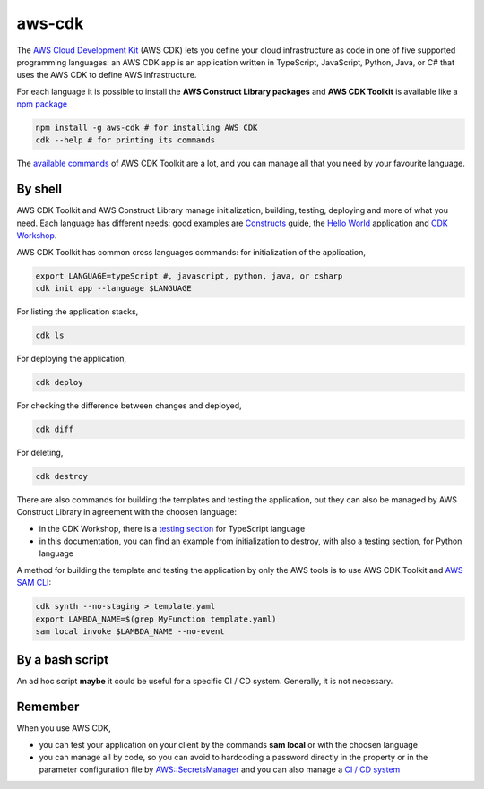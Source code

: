 aws-cdk
=======

The `AWS Cloud Development Kit <https://docs.aws.amazon.com/cdk/latest/guide/>`_ (AWS CDK) lets you define your cloud infrastructure as code in one of five supported programming languages:
an AWS CDK app is an application written in TypeScript, JavaScript, Python, Java, or C# that uses the AWS CDK to define AWS infrastructure.

For each language it is possible to install the **AWS Construct Library packages** and **AWS CDK Toolkit** is available like a `npm package <https://docs.aws.amazon.com/cdk/latest/guide/work-with.html>`_

.. code-block:: bash

    npm install -g aws-cdk # for installing AWS CDK
    cdk --help # for printing its commands

The `available commands <https://docs.aws.amazon.com/cdk/latest/guide/cli.html>`_ of AWS CDK Toolkit are a lot, and you can manage all that you need by your favourite language.

By shell
########

AWS CDK Toolkit and AWS Construct Library manage initialization, building, testing, deploying and more of what you need.
Each language has different needs: good examples are `Constructs <https://docs.aws.amazon.com/cdk/latest/guide/constructs.html>`_ guide, the `Hello World <https://docs.aws.amazon.com/cdk/latest/guide/hello_world.html>`_ application and `CDK Workshop <https://cdkworkshop.com/>`_.

AWS CDK Toolkit has common cross languages commands: for initialization of the application,

.. code-block:: bash

    export LANGUAGE=typeScript #, javascript, python, java, or csharp
    cdk init app --language $LANGUAGE

For listing the application stacks,

.. code-block:: bash

    cdk ls

For deploying the application,

.. code-block:: bash

    cdk deploy

For checking the difference between changes and deployed,

.. code-block:: bash

    cdk diff

For deleting,

.. code-block:: bash

    cdk destroy

There are also commands for building the templates and testing the application, but they can also be managed by AWS Construct Library in agreement with the choosen language:

* in the CDK Workshop, there is a `testing section <https://cdkworkshop.com/20-typescript/70-advanced-topics/100-construct-testing.html>`_ for TypeScript language
* in this documentation, you can find an example from initialization to destroy, with also a testing section, for Python language

A method for building the template and testing the application by only the AWS tools is to use AWS CDK Toolkit and `AWS SAM CLI <https://docs.aws.amazon.com/cdk/latest/guide/sam.html>`_:

.. code-block:: bash

    cdk synth --no-staging > template.yaml
    export LAMBDA_NAME=$(grep MyFunction template.yaml)
    sam local invoke $LAMBDA_NAME --no-event

By a bash script
################

An ad hoc script **maybe** it could be useful for a specific CI / CD system.
Generally, it is not necessary.

Remember
########

When you use AWS CDK,

* you can test your application on your client by the commands **sam local** or with the choosen language
* you can manage all by code, so you can avoid to hardcoding a password directly in the property or in the parameter configuration file by `AWS::SecretsManager <https://docs.aws.amazon.com/secretsmanager/latest/userguide/integrating_cloudformation.html>`_ and you can also manage a `CI / CD system <https://aws.amazon.com/blogs/developer/cdk-pipelines-continuous-delivery-for-aws-cdk-applications/>`_
